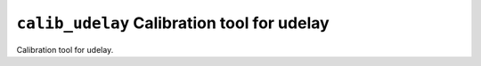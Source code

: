 =============================================
``calib_udelay`` Calibration tool for udelay
=============================================

Calibration tool for udelay.
